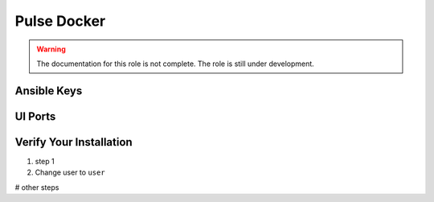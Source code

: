 Pulse Docker
============

.. warning:: The documentation for this role is not complete. The role is still under development.


Ansible Keys
------------


UI Ports
--------

Verify Your Installation
------------------------

#. step 1

#. Change user to ``user``

# other steps
